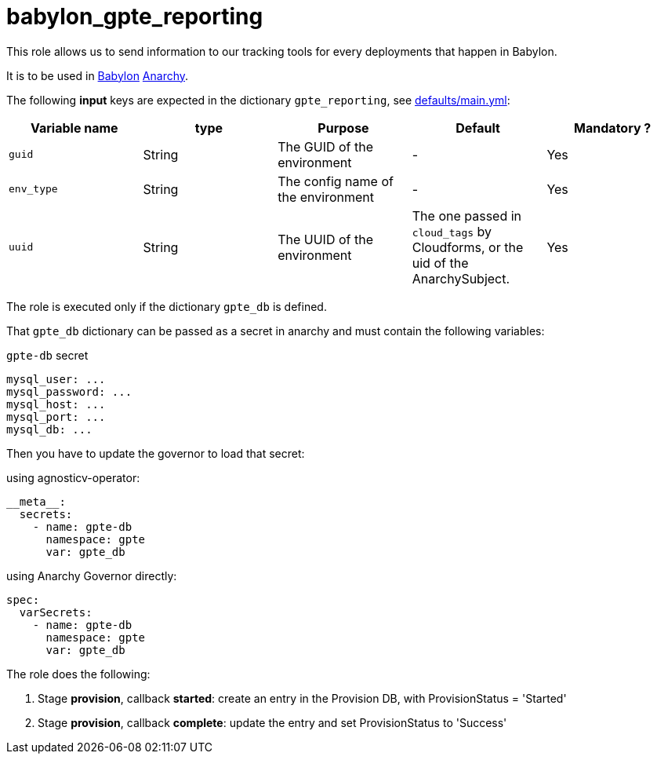= babylon_gpte_reporting

This role allows us to send information to our tracking tools for every deployments that happen in Babylon.


It is to be used in link:https://github.com/redhat-cop/babylon[Babylon] link:https://github.com/redhat-cop/anarchy[Anarchy].

The following **input** keys are expected in the dictionary `gpte_reporting`, see link:defaults/main.yml[defaults/main.yml]:

|=============================================
| Variable name | type |  Purpose | Default | Mandatory ?

| `guid`
| String
| The GUID of the environment
| -
| Yes

| `env_type`
| String
| The config name of the environment
| -
| Yes

| `uuid`
| String
| The UUID of the environment
| The one passed in `cloud_tags` by Cloudforms, or the uid of the AnarchySubject.
| Yes

|=============================================


The role is executed only if the dictionary `gpte_db`  is defined.

That `gpte_db` dictionary can be passed as a secret in anarchy and must contain the following variables:

[source,yaml]
.`gpte-db` secret
----
mysql_user: ...
mysql_password: ...
mysql_host: ...
mysql_port: ...
mysql_db: ...
----

Then you have to update the governor to load that secret:

.using agnosticv-operator:
[source,yaml]
----
__meta__:
  secrets:
    - name: gpte-db
      namespace: gpte
      var: gpte_db
----

.using Anarchy Governor directly:
[source,yaml]
----
spec:
  varSecrets:
    - name: gpte-db
      namespace: gpte
      var: gpte_db
----

The role does the following:

. Stage *provision*, callback *started*: create an entry in the Provision DB, with ProvisionStatus = 'Started'
. Stage *provision*, callback *complete*: update the entry and set ProvisionStatus to 'Success'

